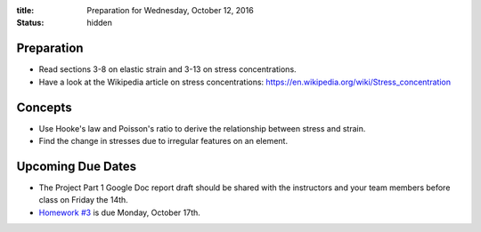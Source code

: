 :title: Preparation for Wednesday, October 12, 2016
:status: hidden

Preparation
===========

- Read sections 3-8 on elastic strain and 3-13 on stress concentrations.
- Have a look at the Wikipedia article on stress concentrations:
  https://en.wikipedia.org/wiki/Stress_concentration

Concepts
========

- Use Hooke's law and Poisson's ratio to derive the relationship between stress
  and strain.
- Find the change in stresses due to irregular features on an element.

Upcoming Due Dates
==================

- The Project Part 1 Google Doc report draft should be shared with the
  instructors and your team members before class on Friday the 14th.
- `Homework #3 <{filename}/pages/homework/hw-03.rst>`_ is due Monday,
  October 17th.
